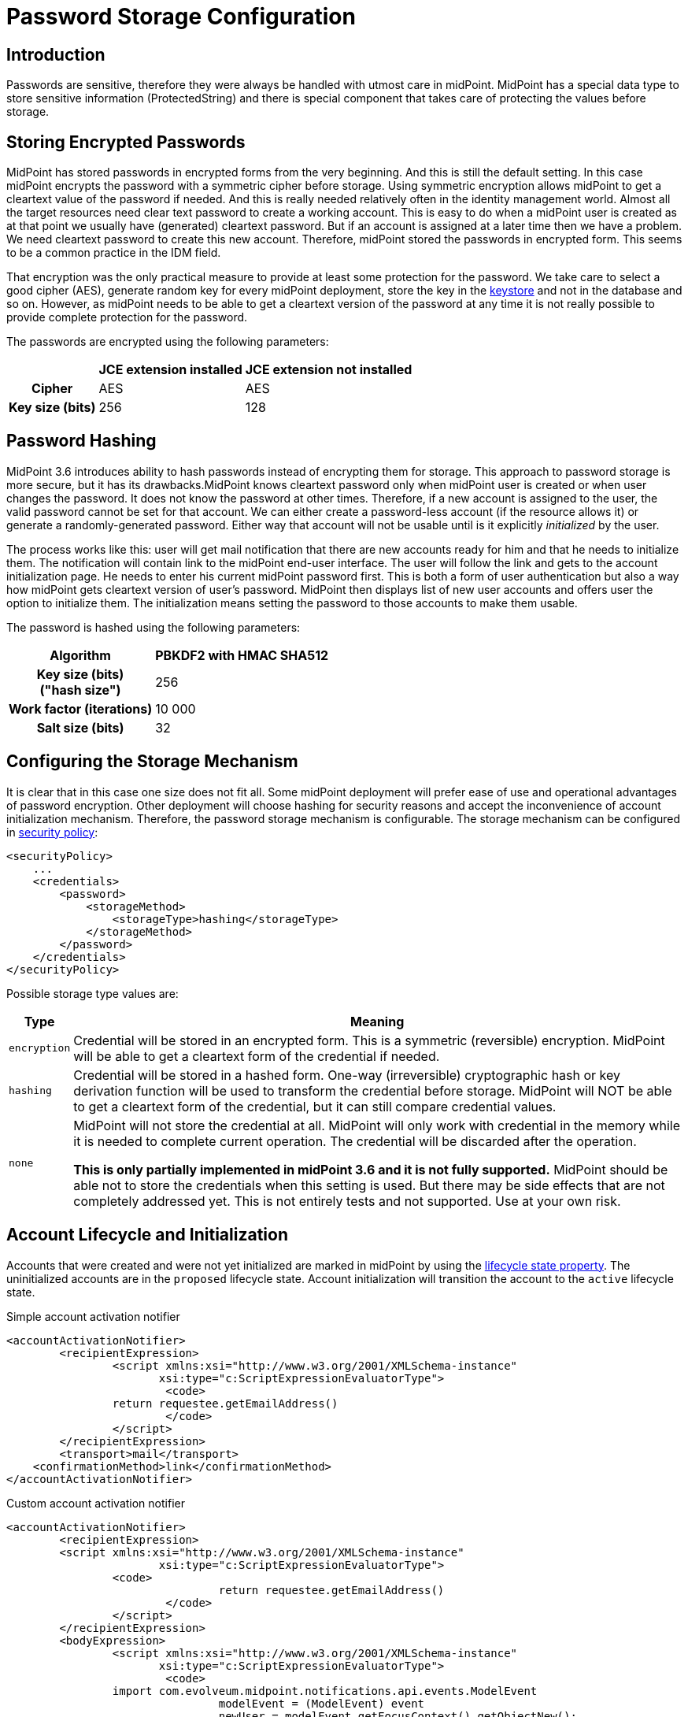 = Password Storage Configuration
:page-wiki-name: Password Storage Configuration
:page-wiki-id: 24085649
:page-wiki-metadata-create-user: semancik
:page-wiki-metadata-create-date: 2017-03-30T12:31:19.141+02:00
:page-wiki-metadata-modify-user: semancik
:page-wiki-metadata-modify-date: 2019-03-25T08:32:06.047+01:00
:page-since: "3.6"
:page-upkeep-status: orange
:page-toc: top


== Introduction

Passwords are sensitive, therefore they were always be handled with utmost care in midPoint.
MidPoint has a special data type to store sensitive information (ProtectedString) and there is special component that takes care of protecting the values before storage.


== Storing Encrypted Passwords

MidPoint has stored passwords in encrypted forms from the very beginning.
And this is still the default setting.
In this case midPoint encrypts the password with a symmetric cipher before storage.
Using symmetric encryption allows midPoint to get a cleartext value of the password if needed.
And this is really needed relatively often in the identity management world.
Almost all the target resources need clear text password to create a working account.
This is easy to do when a midPoint user is created as at that point we usually have (generated) cleartext password.
But if an account is assigned at a later time then we have a problem.
We need cleartext password to create this new account.
Therefore, midPoint stored the passwords in encrypted form.
This seems to be a common practice in the IDM field.

That encryption was the only practical measure to provide at least some protection for the password.
We take care to select a good cipher (AES), generate random key for every midPoint deployment, store the key in the xref:/midpoint/reference/security/crypto/keystore-configuration/[keystore] and not in the database and so on.
However, as midPoint needs to be able to get a cleartext version of the password at any time it is not really possible to provide complete protection for the password.

The passwords are encrypted using the following parameters:

[%autowidth,cols="h,1,1"]
|===
|  | JCE extension installed | JCE extension not installed

| Cipher
| AES
| AES


| Key size (bits)
| 256
| 128


|===


== Password Hashing

MidPoint 3.6 introduces ability to hash passwords instead of encrypting them for storage.
This approach to password storage is more secure, but it has its drawbacks.MidPoint knows cleartext password only when midPoint user is created or when user changes the password.
It does not know the password at other times.
Therefore, if a new account is assigned to the user, the valid password cannot be set for that account.
We can either create a password-less account (if the resource allows it) or generate a randomly-generated password.
Either way that account will not be usable until is it explicitly _initialized_ by the user.

The process works like this: user will get mail notification that there are new accounts ready for him and that he needs to initialize them.
The notification will contain link to the midPoint end-user interface.
The user will follow the link and gets to the account initialization page.
He needs to enter his current midPoint password first.
This is both a form of user authentication but also a way how midPoint gets cleartext version of user's password.
MidPoint then displays list of new user accounts and offers user the option to initialize them.
The initialization means setting the password to those accounts to make them usable.

The password is hashed using the following parameters:

[%autowidth,cols="h,1"]
|===
| Algorithm | PBKDF2 with HMAC SHA512

| Key size (bits) +
("hash size")
| 256

| Work factor (iterations)
| 10 000

| Salt size (bits)
| 32
|===


== Configuring the Storage Mechanism

It is clear that in this case one size does not fit all.
Some midPoint deployment will prefer ease of use and operational advantages of password encryption.
Other deployment will choose hashing for security reasons and accept the inconvenience of account initialization mechanism.
Therefore, the password storage mechanism is configurable.
The storage mechanism can be configured in xref:/midpoint/reference/security/security-policy/[security policy]:

[source,xml]
----
<securityPolicy>
    ...
    <credentials>
        <password>
            <storageMethod>
                <storageType>hashing</storageType>
            </storageMethod>
        </password>
    </credentials>
</securityPolicy>
----

Possible storage type values are:

[%autowidth]
|===
| Type | Meaning

| `encryption`
| Credential will be stored in an encrypted form.
This is a symmetric (reversible) encryption.
MidPoint will be able to get a cleartext form of the credential if needed.


| `hashing`
| Credential will be stored in a hashed form.
One-way (irreversible) cryptographic hash or key derivation function will be used to transform the credential before storage.
MidPoint will NOT be able to get a cleartext form of the credential, but it can still compare credential values.


| `none`
| MidPoint will not store the credential at all.
MidPoint will only work with credential in the memory while it is needed to complete current operation.
The credential will be discarded after the operation.

*This is only partially implemented in midPoint 3.6 and it is not fully supported.*
MidPoint should be able not to store the credentials when this setting is used.
But there may be side effects that are not completely addressed yet.
This is not entirely tests and not supported.
Use at your own risk.


|===


== Account Lifecycle and Initialization

Accounts that were created and were not yet initialized are marked in midPoint by using the xref:/midpoint/reference/concepts/object-lifecycle/[lifecycle state property]. The uninitialized accounts are in the `proposed` lifecycle state.
Account initialization will transition the account to the `active` lifecycle state.

.Simple account activation notifier
[source,xml]
----
<accountActivationNotifier>
	<recipientExpression>
		<script xmlns:xsi="http://www.w3.org/2001/XMLSchema-instance"
                       xsi:type="c:ScriptExpressionEvaluatorType">
			<code>
            	return requestee.getEmailAddress()
			</code>
		</script>
	</recipientExpression>
	<transport>mail</transport>
    <confirmationMethod>link</confirmationMethod>
</accountActivationNotifier>
----

.Custom account activation notifier
[source,xml]
----
<accountActivationNotifier>
	<recipientExpression>
    	<script xmlns:xsi="http://www.w3.org/2001/XMLSchema-instance"
                       xsi:type="c:ScriptExpressionEvaluatorType">
        	<code>
				return requestee.getEmailAddress()
			</code>
		</script>
	</recipientExpression>
	<bodyExpression>
		<script xmlns:xsi="http://www.w3.org/2001/XMLSchema-instance"
                       xsi:type="c:ScriptExpressionEvaluatorType">
			<code>
            	import com.evolveum.midpoint.notifications.api.events.ModelEvent
				modelEvent = (ModelEvent) event
				newUser = modelEvent.getFocusContext().getObjectNew();
				userType = newUser.asObjectable();

                message = "Dear " + userType.getGivenName() + ",\n\n" +
                            "your account was successfully created. To activate your account click on the activation link below in the                  email."
				accountsToActivate = "Shadow to be activated: \n";
				shadows = getMidpointFunctions().getShadowsToActivate(modelEvent.getProjectionContexts())
				for (shadow in shadows) {
					accountsToActivate = accountsToActivate + shadow.asPrismObject().debugDump() + "\n";
				}
				link = midpoint.createAccountActivationLink(userType);
				bodyMessage = message + "\n\n" + link + "\n\n" + accountsToActivate;
                return bodyMessage;
			</code>
		</script>
	</bodyExpression>
	<transport>mail</transport>
	<confirmationMethod>link</confirmationMethod>
</accountActivationNotifier>
----



== Password History

The default setting for password history storage is hashing.
This can also be configured in xref:/midpoint/reference/security/security-policy/[security policy]:

[source,xml]
----
<securityPolicy>
    ...
    <credentials>
        <password>
            ...
            <historyStorageMethod>
                <storageType>encryption</storageType>
            </historyStorageMethod>
        </password>
    </credentials>
</securityPolicy>
----

[NOTE]
====
Password history in midPoint 3.5.1 and earlier had a different default.
Hasing was not supported at that time therefore that password history entries were stored in encrypted form.
The old password history entries will remain in the form in which they were originally stored after upgrade to midPoint 3.6 and/or after change of the storage scheme.
====



== Misc

* If password storage scheme is changed then the existing passwords stored in the system will *not* be changed.
If they were encrypted they will remain encrypted.
They will *not* be re-hashed.
Currently, there is no task that could support this migration process.
The only method how to change the stored version of the passwords is the usual password change process.
However, please be careful about password history.
Please check that the old passwords are stored in the password history in appropriate form.

* When switching to password hashing do not forget to change the password of the `administrator` user - or any other existing users that were used for configuration.
Otherwise, the password will remain in encrypted form and it will not be hashed.


== See Also

* xref:/midpoint/reference/security/crypto/keystore-configuration/[Keystore Configuration]

* xref:/midpoint/reference/security/crypto/[Encryption and Keys]

* xref:/midpoint/security/security-guide/[Security Guide]
